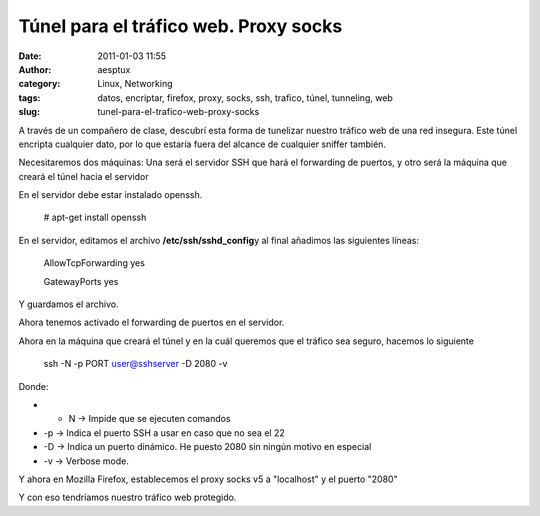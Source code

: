 Túnel para el tráfico web. Proxy socks
######################################
:date: 2011-01-03 11:55
:author: aesptux
:category: Linux, Networking
:tags: datos, encriptar, firefox, proxy, socks, ssh, trafico, túnel, tunneling, web
:slug: tunel-para-el-trafico-web-proxy-socks

A través de un compañero de clase, descubrí esta forma de tunelizar
nuestro tráfico web de una red insegura. Este túnel encripta cualquier
dato, por lo que estaría fuera del alcance de cualquier sniffer también.

Necesitaremos dos máquinas: Una será el servidor SSH que hará el
forwarding de puertos, y otro será la máquina que creará el túnel hacia
el servidor

En el servidor debe estar instalado openssh.

    # apt-get install openssh

En el servidor, editamos el archivo **/etc/ssh/sshd\_config**\ y al
final añadimos las siguientes líneas:

    AllowTcpForwarding yes

    GatewayPorts yes

Y guardamos el archivo.

Ahora tenemos activado el forwarding de puertos en el servidor.

Ahora en la máquina que creará el túnel y en la cuál queremos que el
tráfico sea seguro, hacemos lo siguiente

     

    .. raw:: html

       <div>

    ssh -N -p PORT user@sshserver -D 2080 -v

    .. raw:: html

       </div>

     

 

.. raw:: html

   <div>

Donde:

.. raw:: html

   </div>

.. raw:: html

   <div>

-  - N -> Impide que se ejecuten comandos
-  -p -> Indica el puerto SSH a usar en caso que no sea el 22
-  -D -> Indica un puerto dinámico. He puesto 2080 sin ningún motivo en
   especial
-  -v -> Verbose mode.

.. raw:: html

   </div>

.. raw:: html

   <div>

Y ahora en Mozilla Firefox, establecemos el proxy socks v5 a "localhost"
y el puerto "2080"

.. raw:: html

   </div>

.. raw:: html

   <div>

.. raw:: html

   </div>

.. raw:: html

   <div>

Y con eso tendríamos nuestro tráfico web protegido.

.. raw:: html

   </div>

 

     
